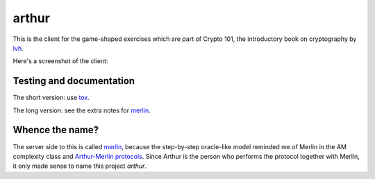 ========
 arthur
========

.. image:: https://dl.dropbox.com/u/38476311/Logos/arthur.png

This is the client for the game-shaped exercises which are part of
Crypto 101, the introductory book on cryptography by lvh_.

Here's a screenshot of the client:

.. image:: https://dl.dropboxusercontent.com/u/38476311/hacks.png

Testing and documentation
=========================

The short version: use tox_.

The long version: see the extra notes for merlin_.

Whence the name?
================

The server side to this is called merlin_, because the step-by-step
oracle-like model reminded me of Merlin in the AM complexity class and
`Arthur-Merlin protocols`_. Since Arthur is the person who performs
the protocol together with Merlin, it only made sense to name this
project `arthur`.

.. _lvh: https://twitter.com/lvh/
.. _tox: https://testrun.org/tox/
.. _merlin: https://github.com/crypto101/merlin
.. _`Arthur-Merlin protocols`: https://en.wikipedia.org/wiki/Merlin-Arthur_protocol
